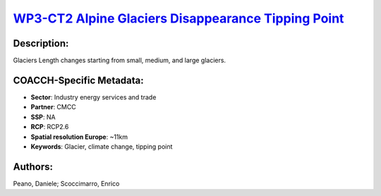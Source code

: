 
.. This file is automaticaly generated. Do not edit.

`WP3-CT2 Alpine Glaciers Disappearance Tipping Point <https://zenodo.org/record/5549953>`_
==========================================================================================

.. index::
   single: glacier
   single: tipping point

.. image:: https://zenodo.org/badge/doi/10.5281/zenodo.5549953.svg
   :target: https://doi.org/10.5281/zenodo.5549953

Description:
------------

Glaciers Length changes starting from small, medium, and large glaciers.

COACCH-Specific Metadata:
-------------------------

- **Sector**: Industry energy services and trade
- **Partner**: CMCC
- **SSP**: NA
- **RCP**: RCP2.6
- **Spatial resolution Europe**: ~11km
- **Keywords**: Glacier, climate change, tipping point

Authors:
--------
Peano, Daniele; Scoccimarro, Enrico

.. meta::
   :keywords: COACCH, Glacier, Climate Change, Tipping Point
    